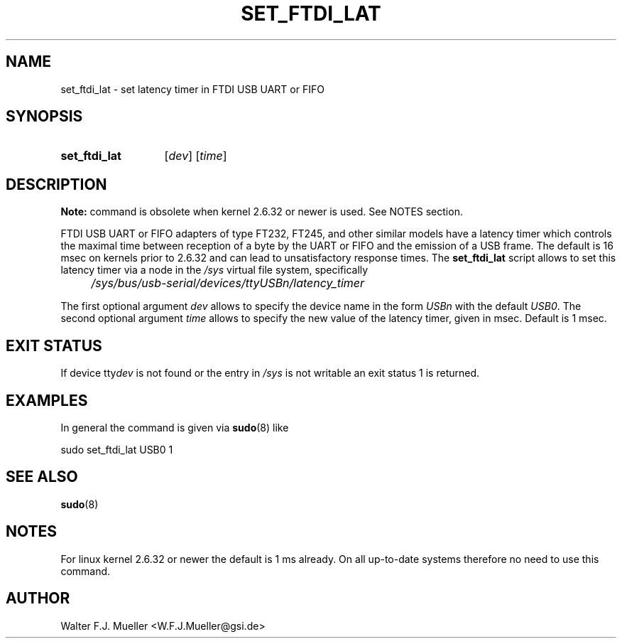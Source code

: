 .\"  -*- nroff -*-
.\"  $Id: set_ftdi_lat.1 547 2013-12-29 13:10:07Z mueller $
.\"
.\" Copyright 2010-2013 by Walter F.J. Mueller <W.F.J.Mueller@gsi.de>
.\" 
.\" ------------------------------------------------------------------
.
.TH SET_FTDI_LAT 1 2013-12-26 "Retro Project" "Retro Project Manual"
.\" ------------------------------------------------------------------
.SH NAME
set_ftdi_lat \- set latency timer in FTDI USB UART or FIFO
.\" ------------------------------------------------------------------
.SH SYNOPSIS
.
.SY set_ftdi_lat
.RI [ dev ]
.RI [ time ]
.YS
.
.\" ------------------------------------------------------------------
.SH DESCRIPTION
\fBNote:\fP command is obsolete when kernel 2.6.32 or newer is used.
See NOTES section.
.
.PP
FTDI USB UART or FIFO adapters of type FT232, FT245, and other similar
models have a latency timer which controls the maximal time between reception
of a byte by the UART or FIFO and the emission of a USB frame. The default
is 16 msec on kernels prior to 2.6.32 and can lead to unsatisfactory 
response times.
The 
.B set_ftdi_lat
script allows to set this latency timer via a node in the \fI/sys\fP
virtual file system, specifically
.IP "" 4
.I /sys/bus/usb-serial/devices/ttyUSBn/latency_timer
.
.PP
The first optional argument \fIdev\fP allows to specify the device name 
in the form \fIUSBn\fP with the default \fIUSB0\fP. The second optional
argument \fItime\fP allows to specify the new value of the latency timer,
given in msec. Default is 1 msec.
.
.\" ------------------------------------------------------------------
.SH EXIT STATUS
If device tty\fIdev\fP is not found or the entry in \fI/sys\fP is not 
writable an exit status 1 is returned.

.\" ------------------------------------------------------------------
.SH EXAMPLES
In general the command is given via \fBsudo\fP(8) like

.EX
    sudo set_ftdi_lat USB0 1
.EE
.\" ------------------------------------------------------------------
.SH "SEE ALSO"
.BR sudo (8)
.
.\" ------------------------------------------------------------------
.SH NOTES
For linux kernel 2.6.32 or newer the default is 1 ms already. On all 
up-to-date systems therefore no need to use this command.
.
.\" ------------------------------------------------------------------
.SH AUTHOR
Walter F.J. Mueller <W.F.J.Mueller@gsi.de>
